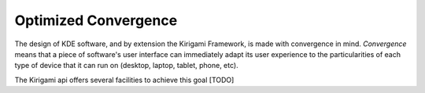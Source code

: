 Optimized Convergence
=====================

The design of KDE software, and by extension the Kirigami Framework, is made 
with
convergence in mind. *Convergence* means that a piece of software's user
interface can immediately adapt its user experience to the particularities of
each type of device that it can run on (desktop, laptop, tablet, phone, etc).

The Kirigami api offers several facilities to achieve this goal [TODO]
